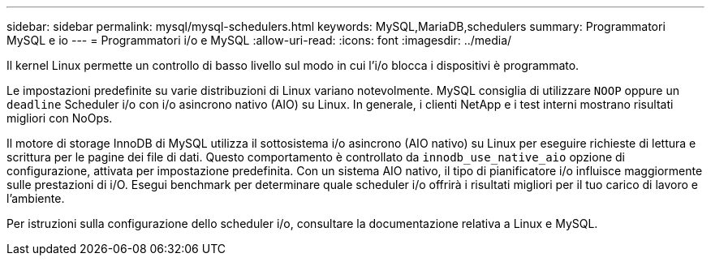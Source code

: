 ---
sidebar: sidebar 
permalink: mysql/mysql-schedulers.html 
keywords: MySQL,MariaDB,schedulers 
summary: Programmatori MySQL e io 
---
= Programmatori i/o e MySQL
:allow-uri-read: 
:icons: font
:imagesdir: ../media/


[role="lead"]
Il kernel Linux permette un controllo di basso livello sul modo in cui l'i/o blocca i dispositivi è programmato.

Le impostazioni predefinite su varie distribuzioni di Linux variano notevolmente. MySQL consiglia di utilizzare `NOOP` oppure un `deadline` Scheduler i/o con i/o asincrono nativo (AIO) su Linux. In generale, i clienti NetApp e i test interni mostrano risultati migliori con NoOps.

Il motore di storage InnoDB di MySQL utilizza il sottosistema i/o asincrono (AIO nativo) su Linux per eseguire richieste di lettura e scrittura per le pagine dei file di dati. Questo comportamento è controllato da `innodb_use_native_aio` opzione di configurazione, attivata per impostazione predefinita. Con un sistema AIO nativo, il tipo di pianificatore i/o influisce maggiormente sulle prestazioni di i/O. Esegui benchmark per determinare quale scheduler i/o offrirà i risultati migliori per il tuo carico di lavoro e l'ambiente.

Per istruzioni sulla configurazione dello scheduler i/o, consultare la documentazione relativa a Linux e MySQL.
